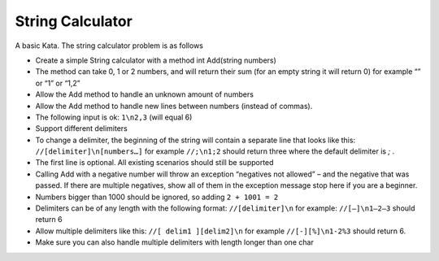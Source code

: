 =================
String Calculator
=================

A basic Kata. The string calculator problem is as follows

- Create a simple String calculator with a method int Add(string numbers)
- The method can take 0, 1 or 2 numbers, and will return their sum (for an empty string it will return 0) for example “” or “1” or “1,2”
- Allow the Add method to handle an unknown amount of numbers
- Allow the Add method to handle new lines between numbers (instead of commas).
- The following input is ok: ``1\n2,3`` (will equal 6)
- Support different delimiters
- To change a delimiter, the beginning of the string will contain a separate line that looks like this: ``//[delimiter]\n[numbers…]`` for example ``//;\n1;2`` should return three where the default delimiter is `;` .
- The first line is optional. All existing scenarios should still be supported
- Calling Add with a negative number will throw an exception “negatives not allowed” – and the negative that was passed. If there are multiple negatives, show all of them in the exception message stop here if you are a beginner.
- Numbers bigger than 1000 should be ignored, so adding ``2 + 1001 = 2``
- Delimiters can be of any length with the following format: ``//[delimiter]\n`` for example: ``//[—]\n1—2—3`` should return 6
- Allow multiple delimiters like this: ``//[ delim1 ][delim2]\n`` for example ``//[-][%]\n1-2%3`` should return 6.
- Make sure you can also handle multiple delimiters with length longer than one char
